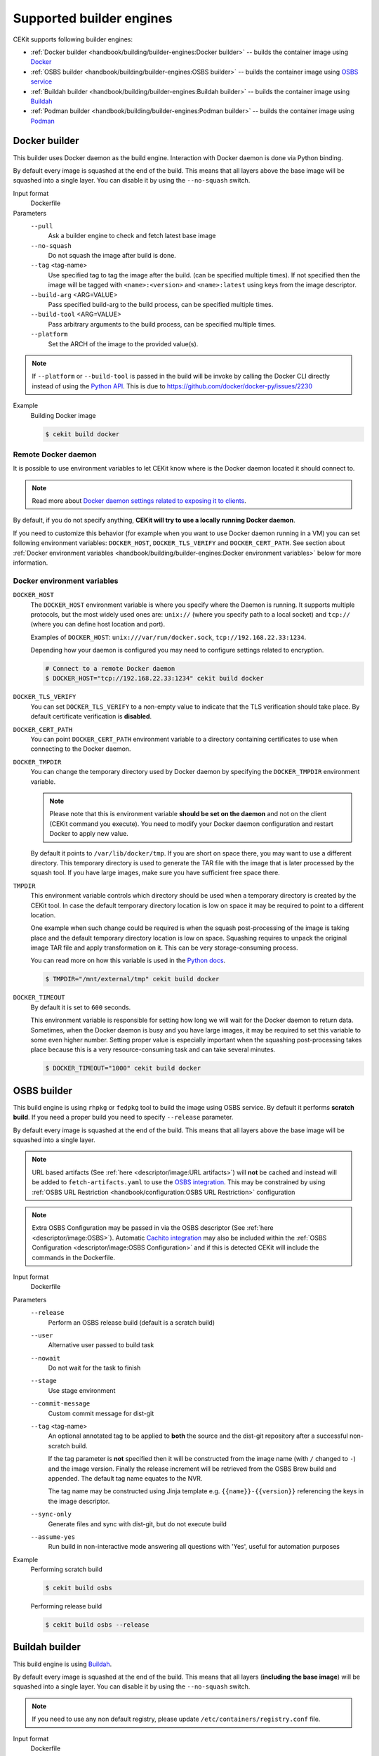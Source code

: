 Supported builder engines
================================


CEKit supports following builder engines:

* :ref:`Docker builder <handbook/building/builder-engines:Docker builder>` -- builds the container image using `Docker <https://docs.docker.com/>`__
* :ref:`OSBS builder <handbook/building/builder-engines:OSBS builder>` -- builds the container image using `OSBS service <https://osbs.readthedocs.io>`__
* :ref:`Buildah builder <handbook/building/builder-engines:Buildah builder>` -- builds the container image using `Buildah <https://buildah.io/>`__
* :ref:`Podman builder <handbook/building/builder-engines:Podman builder>` -- builds the container image using `Podman <https://podman.io/>`__

Docker builder
---------------------------

This builder uses Docker daemon as the build engine. Interaction with Docker daemon is done via Python binding.

By default every image is squashed at the end of the build. This means that all layers above the base image
will be squashed into a single layer. You can disable it by using the ``--no-squash`` switch.

Input format
    Dockerfile
Parameters
    ``--pull``
        Ask a builder engine to check and fetch latest base image
    ``--no-squash``
        Do not squash the image after build is done.
    ``--tag`` <tag-name>
        Use specified tag to tag the image after the build. (can be specified multiple times). If not specified
        then the image will be tagged with ``<name>:<version>`` and ``<name>:latest`` using keys from the image
        descriptor.
    ``--build-arg`` <ARG=VALUE>
        Pass specified build-arg to the build process, can be specified multiple times.
    ``--build-tool`` <ARG=VALUE>
        Pass arbitrary arguments to the build process, can be specified multiple times.
    ``--platform``
        Set the ARCH of the image to the provided value(s).

.. note::
        If ``--platform`` or ``--build-tool`` is passed in the build will be invoke by calling the Docker CLI
        directly instead of using the `Python API <https://docker-py.readthedocs.io/en/stable>`_.  This is due to
        https://github.com/docker/docker-py/issues/2230

Example
    Building Docker image

    .. code-block:: bash

        $ cekit build docker

Remote Docker daemon
^^^^^^^^^^^^^^^^^^^^^^^^^^^^^

It is possible to use environment variables to let CEKit know where is the Docker daemon
located it should connect to.

.. note::
    Read more about `Docker daemon settings related to exposing it to clients <https://docs.docker.com/engine/reference/commandline/dockerd/#daemon-socket-option>`__.

By default, if you do not specify anything, **CEKit will try to use a locally running Docker daemon**.

If you need to customize this behavior (for example when you want to use Docker daemon
running in a VM) you can set following environment variables: ``DOCKER_HOST``, ``DOCKER_TLS_VERIFY`` and
``DOCKER_CERT_PATH``. See section about :ref:`Docker environment variables <handbook/building/builder-engines:Docker environment variables>`
below for more information.

Docker environment variables
^^^^^^^^^^^^^^^^^^^^^^^^^^^^^

``DOCKER_HOST``
    The ``DOCKER_HOST`` environment variable is where you specify where the Daemon is running. It supports
    multiple protocols, but the most widely used ones are: ``unix://`` (where you specify path to a local
    socket) and ``tcp://`` (where you can define host location and port).

    Examples of ``DOCKER_HOST``: ``unix:///var/run/docker.sock``, ``tcp://192.168.22.33:1234``.

    Depending how your daemon is configured you may need to configure settings related to encryption.

    .. code-block:: bash

        # Connect to a remote Docker daemon
        $ DOCKER_HOST="tcp://192.168.22.33:1234" cekit build docker
``DOCKER_TLS_VERIFY``
    You can set ``DOCKER_TLS_VERIFY`` to a non-empty value to indicate that the TLS verification should
    take place. By default certificate verification is **disabled**.
``DOCKER_CERT_PATH``
    You can point ``DOCKER_CERT_PATH`` environment variable to a directory containing certificates to use when
    connecting to the Docker daemon.
``DOCKER_TMPDIR``
    You can change the temporary directory used by Docker daemon by specifying the ``DOCKER_TMPDIR`` environment
    variable.

    .. note::
        Please note that this is environment variable **should be set on the daemon** and not on the client
        (CEKit command you execute). You need to modify your Docker daemon configuration and restart Docker
        to apply new value.

    By default it points to ``/var/lib/docker/tmp``. If you are short on space there, you may want to use
    a different directory. This temporary directory is used to generate the TAR file with the image that is
    later processed by the squash tool. If you have large images, make sure you have sufficient free space there.
``TMPDIR``
    This environment variable controls which directory should be used when a temporary directory is created
    by the CEKit tool. In case the default temporary directory location is low on space it may be required
    to point to a different location.

    One example when such change could be required is when the squash post-processing of the image is taking place
    and the default temporary directory location is low on space. Squashing requires to unpack the original
    image TAR file and apply transformation on it. This can be very storage-consuming process.

    You can read more on how this variable is used in the `Python docs <https://docs.python.org/3/library/tempfile.html#tempfile.gettempdir>`__.

    .. code-block:: bash

        $ TMPDIR="/mnt/external/tmp" cekit build docker
``DOCKER_TIMEOUT``
    By default it is set to ``600`` seconds.

    This environment variable is responsible for setting how long we will wait for the Docker
    daemon to return data. Sometimes, when the Docker daemon is busy and you have large images, it may be
    required to set this variable to some even higher number. Setting proper value is especially important
    when the squashing post-processing takes place because this is a very resource-consuming task and can
    take several minutes.

    .. code-block:: bash

        $ DOCKER_TIMEOUT="1000" cekit build docker

OSBS builder
---------------------------

This build engine is using ``rhpkg`` or ``fedpkg`` tool to build the image using OSBS service. By default
it performs **scratch build**. If you need a proper build you need to specify ``--release`` parameter.

By default every image is squashed at the end of the build. This means that all layers above the base image
will be squashed into a single layer.

.. note::
   URL based artifacts (See :ref:`here <descriptor/image:URL artifacts>`) will **not** be cached and instead will be added to ``fetch-artifacts.yaml`` to use the `OSBS integration <https://osbs.readthedocs.io/en/latest/users.html#fetch-artifacts-url-yaml>`_. This may be constrained by using :ref:`OSBS URL Restriction <handbook/configuration:OSBS URL Restriction>` configuration

.. note::
   Extra OSBS Configuration may be passed in via the OSBS descriptor (See :ref:`here <descriptor/image:OSBS>`). Automatic `Cachito integration <https://osbs.readthedocs.io/en/latest/users.html#fetching-source-code-from-external-source-using-cachito>`_ may also be included within the :ref:`OSBS Configuration <descriptor/image:OSBS Configuration>` and if this is detected CEKit will include the commands in the Dockerfile.

Input format
    Dockerfile
Parameters
    ``--release``
        Perform an OSBS release build (default is a scratch build)
    ``--user``
        Alternative user passed to build task
    ``--nowait``
        Do not wait for the task to finish
    ``--stage``
        Use stage environment
    ``--commit-message``
        Custom commit message for dist-git
    ``--tag`` <tag-name>
        .. versionadded:: 4.4.0

        An optional annotated tag to be applied to **both** the source and the dist-git repository after a successful
        non-scratch build.

        If the tag parameter is **not** specified then it will be constructed from the image
        name (with ``/`` changed to ``-``) and the image version. Finally the release increment will be retrieved
        from the OSBS Brew build and appended. The default tag name equates to the NVR.

        The tag name may be constructed using Jinja template e.g. ``{{name}}-{{version}}`` referencing the
        keys in the image descriptor.
    ``--sync-only``
        .. versionadded:: 3.4

        Generate files and sync with dist-git, but do not execute build
    ``--assume-yes``
        .. versionadded:: 3.4

        Run build in non-interactive mode answering all questions with 'Yes',
        useful for automation purposes

Example
    Performing scratch build

    .. code-block:: bash

        $ cekit build osbs

    Performing release build

    .. code-block:: bash

        $ cekit build osbs --release

Buildah builder
---------------------------

This build engine is using `Buildah <https://buildah.io>`_.

By default every image is squashed at the end of the build. This means that all layers (**including the base image**)
will be squashed into a single layer. You can disable it by using the ``--no-squash`` switch.

.. note::
   If you need to use any non default registry, please update ``/etc/containers/registry.conf`` file.

Input format
    Dockerfile
Parameters
    ``--pull``
        Ask a builder engine to check and fetch latest base image
    ``--no-squash``
        Do not squash the image after build is done.
    ``--tag`` <tag-name>
        Use specified tag to tag the image after the build. (can be specified multiple times). If not specified
        then the image will be tagged with ``<name>:<version>`` and ``<name>:latest`` using keys from the image
        descriptor.
    ``--build-arg`` <ARG=VALUE>
        Pass specified build-arg to the build process, can be specified multiple times.
    ``--build-tool`` <ARG=VALUE>
        Pass arbitrary arguments to the build process, can be specified multiple times.
    ``--platform``
        Set the ARCH of the image to the provided value(s).

Example
    Build image using Buildah

    .. code-block:: bash

        $ cekit build buildah

    Build image using Buildah and tag it as ``example/image:1.0``

    .. code-block:: bash

        $ cekit build buildah --tag example/image:1.0

Buildah environment variables
^^^^^^^^^^^^^^^^^^^^^^^^^^^^^

``BUILDAH_LAYERS``
    The ``BUILDAH_LAYERS`` environment variable allows you to control whether the builder engine
    will cache intermediate layers during build.

    By default it is set to ``false``.

    You can enable it by setting the environment variable to ``true``. The initial build process will take
    longer because result of every command will need to be stored on the disk (commited), but
    subsequent builds (without any code change) should be faster because the layer cache will be
    reused.

    .. code-block:: bash

        $ BUILDAH_LAYERS="true" cekit build buildah

    .. warning::
        Caching layers conflicts with :doc:`multi-stage builds </handbook/multi-stage>`.
        A ticket was opened: https://bugzilla.redhat.com/show_bug.cgi?id=1746022. If you
        use multi-stage builds, make sure the ``BUILDAH_LAYERS`` environment variable
        is set to ``false``.

Podman builder
---------------------------

This build engine is using `Podman <https://podman.io>`_. Podman will perform non-privileged builds so
no special configuration is required.

By default every image is squashed at the end of the build. This means that all layers (**including the base image**)
will be squashed into a single layer. You can disable it by using the ``--no-squash`` switch.

Input format
    Dockerfile
Parameters
    ``--pull``
        Ask a builder engine to check and fetch latest base image
    ``--no-squash``
        Do not squash the image after build is done.
    ``--tag`` <tag-name>
        Use specified tag to tag the image after the build. (can be specified multiple times). If not specified
        then the image will be tagged with ``<name>:<version>`` and ``<name>:latest`` using keys from the image
        descriptor.
    ``--build-arg`` <ARG=VALUE>
        Pass specified build-arg to the build process, can be specified multiple times.
    ``--build-tool`` <ARG=VALUE>
        Pass arbitrary arguments to the build process, can be specified multiple times.
    ``--platform``
        Set the ARCH of the image to the provided value(s).

Example
    Build image using Podman

    .. code-block:: bash

        $ cekit build podman

    Build image using Podman

    .. code-block:: bash

        $ cekit build podman --pull

    Build image using Podman

    .. code-block:: bash

        $ cekit build podman --pull --build-arg=FOO=BAR --build-tool=--secret=id=id,src=path

Podman environment variables
^^^^^^^^^^^^^^^^^^^^^^^^^^^^^

``BUILDAH_LAYERS``
    .. note::
        Yes, the environment variable is called ``BUILDAH_LAYERS``, there is no typo. Podman uses
        Buildah code underneath.

    The ``BUILDAH_LAYERS`` environment variable allows you to control whether the builder engine
    will cache intermediate layers during build.

    By default it is set to ``true``.

    You can disable it by setting the environment variable to ``false``. This will make the build faster
    because there will be no need to commit result of every command. The downside of this setting
    is that you will not be able to leverage layer cache in subsequent builds.

    .. code-block:: bash

        $ BUILDAH_LAYERS="false" cekit build podman

    .. warning::
        Caching layers conflicts with :doc:`multi-stage builds </handbook/multi-stage>`.
        A ticket was opened: https://bugzilla.redhat.com/show_bug.cgi?id=1746022. If you
        use multi-stage builds, make sure the ``BUILDAH_LAYERS`` environment variable
        is set to ``false``.

